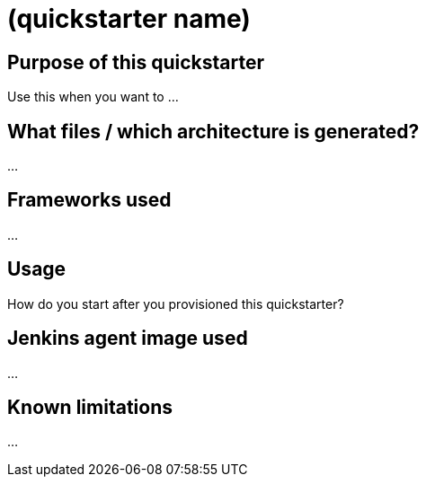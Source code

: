 = (quickstarter name)

== Purpose of this quickstarter

Use this when you want to ...

== What files / which architecture is generated?

...

== Frameworks used

...

== Usage

How do you start after you provisioned this quickstarter?

== Jenkins agent image used

...

== Known limitations

...
